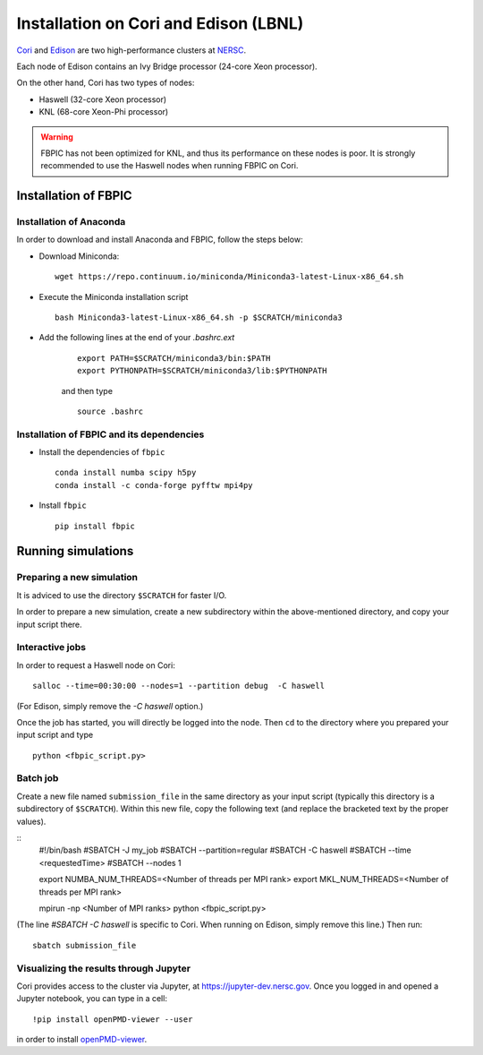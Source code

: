 Installation on Cori and Edison (LBNL)
===========================

`Cori
<http://www.nersc.gov/users/computational-systems/cori/>`__ and
`Edison <http://www.nersc.gov/users/computational-systems/edison/>`__
are two high-performance clusters at `NERSC
<http://www.nersc.gov/>`__.

Each node of Edison contains an Ivy Bridge processor (24-core Xeon processor).

On the other hand, Cori has two types of nodes:

- Haswell (32-core Xeon processor)
- KNL (68-core Xeon-Phi processor)

.. warning::

    FBPIC has not been optimized for KNL, and thus its performance on these
    nodes is poor. It is strongly recommended to use the Haswell nodes
    when running FBPIC on Cori.

Installation of FBPIC
---------------------

Installation of Anaconda
~~~~~~~~~~~~~~~~~~~~~~~~

In order to download and install Anaconda and FBPIC, follow the steps below:

-  Download Miniconda:

   ::

       wget https://repo.continuum.io/miniconda/Miniconda3-latest-Linux-x86_64.sh

-  Execute the Miniconda installation script

   ::

       bash Miniconda3-latest-Linux-x86_64.sh -p $SCRATCH/miniconda3

- Add the following lines at the end of your `.bashrc.ext`

   ::

      export PATH=$SCRATCH/miniconda3/bin:$PATH
      export PYTHONPATH=$SCRATCH/miniconda3/lib:$PYTHONPATH
  
   and then type

   ::

      source .bashrc

Installation of FBPIC and its dependencies
~~~~~~~~~~~~~~~~~~~~~~~~~~~~~~~~~~~~~~~~~~

-  Install the dependencies of ``fbpic``

   ::

       conda install numba scipy h5py
       conda install -c conda-forge pyfftw mpi4py

-  Install ``fbpic``

   ::

      pip install fbpic

Running simulations
-------------------

Preparing a new simulation
~~~~~~~~~~~~~~~~~~~~~~~~~~

It is adviced to use the directory ``$SCRATCH`` for faster I/O.

In order to prepare a new simulation, create a new subdirectory within
the above-mentioned directory, and copy your input script there.

Interactive jobs
~~~~~~~~~~~~~~~~

In order to request a Haswell node on Cori:

::

    salloc --time=00:30:00 --nodes=1 --partition debug  -C haswell

(For Edison, simply remove the `-C haswell` option.)
    
Once the job has started, you will directly be logged into the node. Then
``cd`` to the directory where you prepared your input script and type

::

    python <fbpic_script.py>

Batch job
~~~~~~~~~

Create a new file named ``submission_file`` in the same directory as
your input script (typically this directory is a subdirectory of
``$SCRATCH``). Within this new file, copy the following text
(and replace the bracketed text by the proper values).

::
    #!/bin/bash
    #SBATCH -J my_job
    #SBATCH --partition=regular
    #SBATCH -C haswell
    #SBATCH --time <requestedTime>
    #SBATCH --nodes 1

    export NUMBA_NUM_THREADS=<Number of threads per MPI rank>
    export MKL_NUM_THREADS=<Number of threads per MPI rank>

    mpirun -np <Number of MPI ranks> python <fbpic_script.py>

(The line `#SBATCH -C haswell` is specific to Cori. When running on
Edison, simply remove this line.) Then run:

::

    sbatch submission_file

Visualizing the results through Jupyter
~~~~~~~~~~~~~~~~~~~~~~~~~~~~~~~~~~~~~~~
Cori provides access to the cluster via Jupyter, at 
`https://jupyter-dev.nersc.gov <https://jupyter-dev.nersc.gov>`__.
Once you logged in and opened a Jupyter notebook, you can type in a cell:

::

	!pip install openPMD-viewer --user

in order to install `openPMD-viewer <https://github.com/openPMD/openPMD-viewer>`__.
